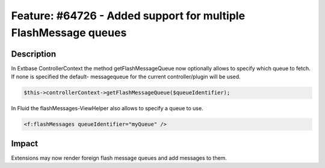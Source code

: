 ================================================================
Feature: #64726 - Added support for multiple FlashMessage queues
================================================================

Description
===========

In Extbase ControllerContext the method getFlashMessageQueue now optionally
allows to specify which queue to fetch. If none is specified the default-
messagequeue for the current controller/plugin will be used.

.. code-block:: php

	$this->controllerContext->getFlashMessageQueue($queueIdentifier);

In Fluid the flashMessages-ViewHelper also allows to specify a queue to
use.

.. code-block:: html

	<f:flashMessages queueIdentifier="myQueue" />


Impact
======

Extensions may now render foreign flash message queues and add messages
to them.
